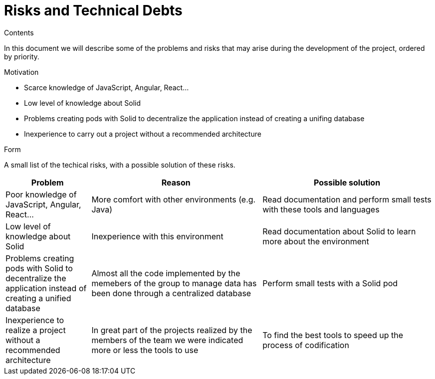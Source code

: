 [[section-technical-risks]]
= Risks and Technical Debts


[role="arc42help"]
****
.Contents
In this document we will describe some of the problems and risks that may arise during the development of the project, ordered by priority.

.Motivation

  * Scarce knowledge of JavaScript, Angular, React...
  
  * Low level of knowledge about Solid
  
  * Problems creating pods with Solid to decentralize the application instead of creating a unifing database
  
  * Inexperience to carry out a project without a recommended architecture

.Form
A small list of the techical risks, with a possible solution of these risks.
****

[options="header",cols="1,2,2"]
|===
|Problem|Reason|Possible solution
| Poor knowledge of JavaScript, Angular, React...| More comfort with other environments (e.g. Java) | Read documentation and perform small tests with these tools and languages
| Low level of knowledge about Solid | Inexperience with this environment | Read documentation about Solid to learn more about the environment
| Problems creating pods with Solid to decentralize the application instead of creating a unified database | Almost all the code implemented by the memebers of the group to manage data has been done through a centralized database | Perform small tests with a Solid pod
| Inexperience to realize a project without a recommended architecture | In great part of the projects realized by the members of the team we were indicated more or less the tools to use | To find the best tools to speed up the process of codification
|===
